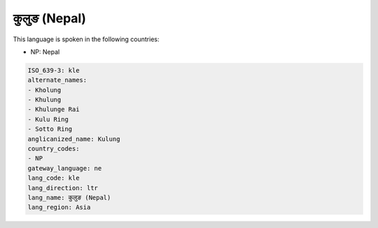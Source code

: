 .. _kle:

कुलुङ (Nepal)
=======================

This language is spoken in the following countries:

* NP: Nepal

.. code-block:: yaml

    ISO_639-3: kle
    alternate_names:
    - Kholung
    - Khulung
    - Khulunge Rai
    - Kulu Ring
    - Sotto Ring
    anglicanized_name: Kulung
    country_codes:
    - NP
    gateway_language: ne
    lang_code: kle
    lang_direction: ltr
    lang_name: कुलुङ (Nepal)
    lang_region: Asia
    
